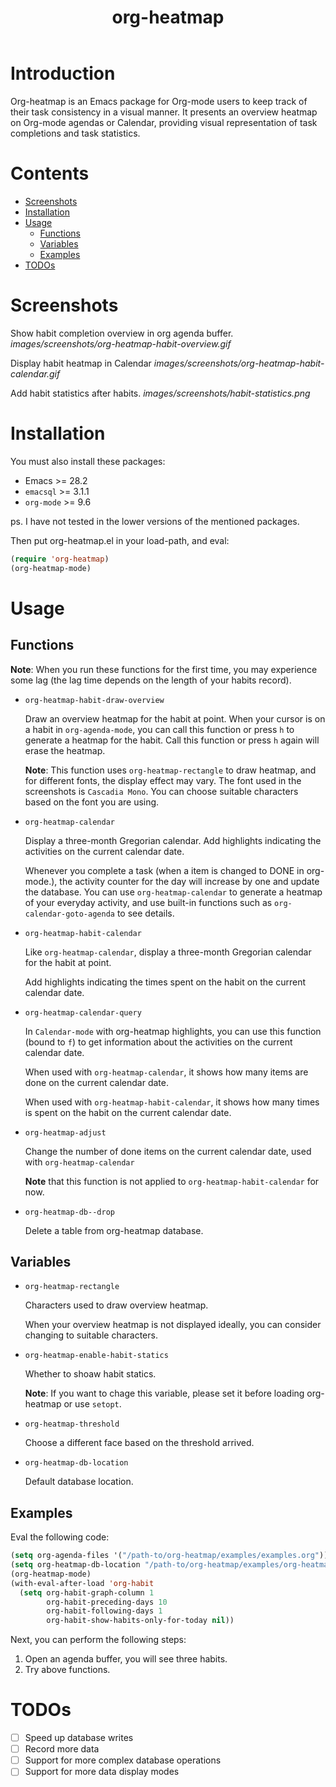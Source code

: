 #+TITLE: org-heatmap

* Introduction
:PROPERTIES:
:TOC:      ignore
:END:
Org-heatmap is an Emacs package for Org-mode users to keep track of their task
consistency in a visual manner. It presents an overview heatmap on Org-mode
agendas or Calendar, providing visual representation of task completions and
task statistics. 
* Contents
:PROPERTIES:
:TOC:      this
:END:
- [[#screenshots][Screenshots]]
- [[#installation][Installation]]
- [[#usage][Usage]]
  - [[#functions][Functions]]  
  - [[#variables][Variables]]
  - [[#examples][Examples]]
- [[#todos][TODOs]]
* Screenshots
:PROPERTIES:
:TOC:      0
:END:
Show habit completion overview in org agenda buffer.
[[images/screenshots/org-heatmap-habit-overview.gif]]

Display habit heatmap in Calendar
[[images/screenshots/org-heatmap-habit-calendar.gif]]

Add habit statistics after habits.
[[images/screenshots/habit-statistics.png]]
* Installation
:PROPERTIES:
:TOC:      0
:END:
You must also install these packages:

+  Emacs >= 28.2
+  =emacsql= >= 3.1.1
+  =org-mode= >= 9.6

ps. I have not tested in the lower versions of the mentioned packages.

Then put org-heatmap.el in your load-path, and eval:
#+begin_src emacs-lisp
  (require 'org-heatmap)
  (org-heatmap-mode)
#+end_src

* Usage
:PROPERTIES:
:TOC:      1
:END:
** Functions

*Note*: When you run these functions for the first time, you may experience some
lag (the lag time depends on the length of your habits record).

- =org-heatmap-habit-draw-overview=
  
  Draw an overview heatmap for the habit at point. When your cursor is on a
  habit in =org-agenda-mode=, you can call this function or press =h= to generate a
  heatmap for the habit. Call this function or press =h= again will erase the
  heatmap.

  *Note*: This function uses =org-heatmap-rectangle= to draw heatmap, and for
  different fonts, the display effect may vary. The font used in the screenshots
  is =Cascadia Mono=. You can choose suitable characters based on the font you are
  using.
  
- =org-heatmap-calendar=
  
  Display a three-month Gregorian calendar. Add highlights indicating the
  activities on the current calendar date.

  Whenever you complete a task (when a item is changed to DONE in org-mode.),
  the activity counter for the day will increase by one and update the database.
  You can use =org-heatmap-calendar= to generate a heatmap of your everyday
  activity, and use built-in functions such as  =org-calendar-goto-agenda= to see
  details.
  
- =org-heatmap-habit-calendar=
  
  Like =org-heatmap-calendar=, display a three-month Gregorian calendar for the
  habit at point.

  Add highlights indicating the times spent on the habit on the current calendar
  date.
  
- =org-heatmap-calendar-query=
  
  In =Calendar-mode= with org-heatmap highlights, you can use this function (bound
  to =f=) to get information about the activities on the current calendar date.

  When used with =org-heatmap-calendar=, it shows how many items are done on the
  current calendar date.

  When used with =org-heatmap-habit-calendar=, it shows how many times is spent on
  the habit on the current calendar date.
  
- =org-heatmap-adjust=

  Change the number of done items on the current calendar date, used with
  =org-heatmap-calendar=
  
  *Note* that this function is not applied to =org-heatmap-habit-calendar= for now.
- =org-heatmap-db--drop=
  
  Delete a table from org-heatmap database.
** Variables
- =org-heatmap-rectangle=
  
  Characters used to draw overview heatmap.

  When your overview heatmap is not displayed ideally, you can consider changing
  to suitable characters.

- =org-heatmap-enable-habit-statics=
  
  Whether to shoaw habit statics.

  *Note*: If you want to chage this variable, please set it before loading
  org-heatmap or use =setopt=.

- =org-heatmap-threshold=

  Choose a different face based on the threshold arrived.

- =org-heatmap-db-location=

  Default database location.
** Examples
Eval the following code:
#+begin_src emacs-lisp
  (setq org-agenda-files '("/path-to/org-heatmap/examples/examples.org")) ;; You need specify these two paths.
  (setq org-heatmap-db-location "/path-to/org-heatmap/examples/org-heatmap.db")
  (org-heatmap-mode)
  (with-eval-after-load 'org-habit
	(setq org-habit-graph-column 1
		  org-habit-preceding-days 10
		  org-habit-following-days 1
		  org-habit-show-habits-only-for-today nil))
#+end_src

Next, you can perform the following steps:
1. Open an agenda buffer, you will see three habits.
2. Try above functions.
* TODOs
- [ ] Speed up database writes
- [ ] Record more data
- [ ] Support for more complex database operations
- [ ] Support for more data display modes
